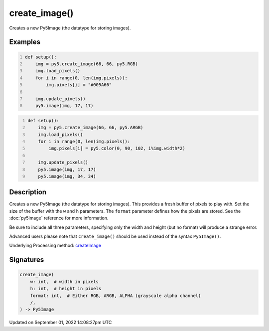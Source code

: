 create_image()
==============

Creates a new Py5Image (the datatype for storing images).

Examples
--------

.. raw:: html

    <div class="example-table">

.. raw:: html

    <div class="example-row"><div class="example-cell-image">

.. image:: /images/reference/Sketch_create_image_0.png
    :alt: example picture for create_image()

.. raw:: html

    </div><div class="example-cell-code">

.. code:: python
    :number-lines:

    def setup():
        img = py5.create_image(66, 66, py5.RGB)
        img.load_pixels()
        for i in range(0, len(img.pixels)):
            img.pixels[i] = "#005A66"
    
        img.update_pixels()
        py5.image(img, 17, 17)

.. raw:: html

    </div></div>

.. raw:: html

    <div class="example-row"><div class="example-cell-image">

.. image:: /images/reference/Sketch_create_image_1.png
    :alt: example picture for create_image()

.. raw:: html

    </div><div class="example-cell-code">

.. code:: python
    :number-lines:

    def setup():
        img = py5.create_image(66, 66, py5.ARGB)
        img.load_pixels()
        for i in range(0, len(img.pixels)):
            img.pixels[i] = py5.color(0, 90, 102, i%img.width*2)
    
        img.update_pixels()
        py5.image(img, 17, 17)
        py5.image(img, 34, 34)

.. raw:: html

    </div></div>

.. raw:: html

    </div>

Description
-----------

Creates a new Py5Image (the datatype for storing images). This provides a fresh buffer of pixels to play with. Set the size of the buffer with the ``w`` and ``h`` parameters. The ``format`` parameter defines how the pixels are stored. See the :doc:`py5image` reference for more information.
 
Be sure to include all three parameters, specifying only the width and height (but no format) will produce a strange error.
 
Advanced users please note that ``create_image()`` should be used instead of the syntax ``Py5Image()``.

Underlying Processing method: `createImage <https://processing.org/reference/createImage_.html>`_

Signatures
----------

.. code:: python

    create_image(
        w: int,  # width in pixels
        h: int,  # height in pixels
        format: int,  # Either RGB, ARGB, ALPHA (grayscale alpha channel)
        /,
    ) -> Py5Image

Updated on September 01, 2022 14:08:27pm UTC

